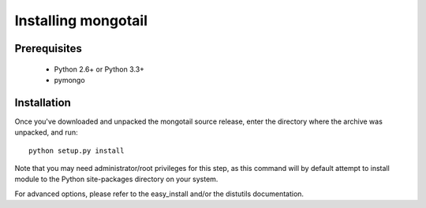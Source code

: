 Installing mongotail
====================

Prerequisites
-------------

 * Python 2.6+ or Python 3.3+
 * pymongo


Installation
------------

Once you've downloaded and unpacked the mongotail source release,
enter the directory where the archive was unpacked, and run::

    python setup.py install

Note that you may need administrator/root privileges for this step, as
this command will by default attempt to install module to the Python
site-packages directory on your system.

For advanced options, please refer to the easy_install and/or the distutils
documentation.
